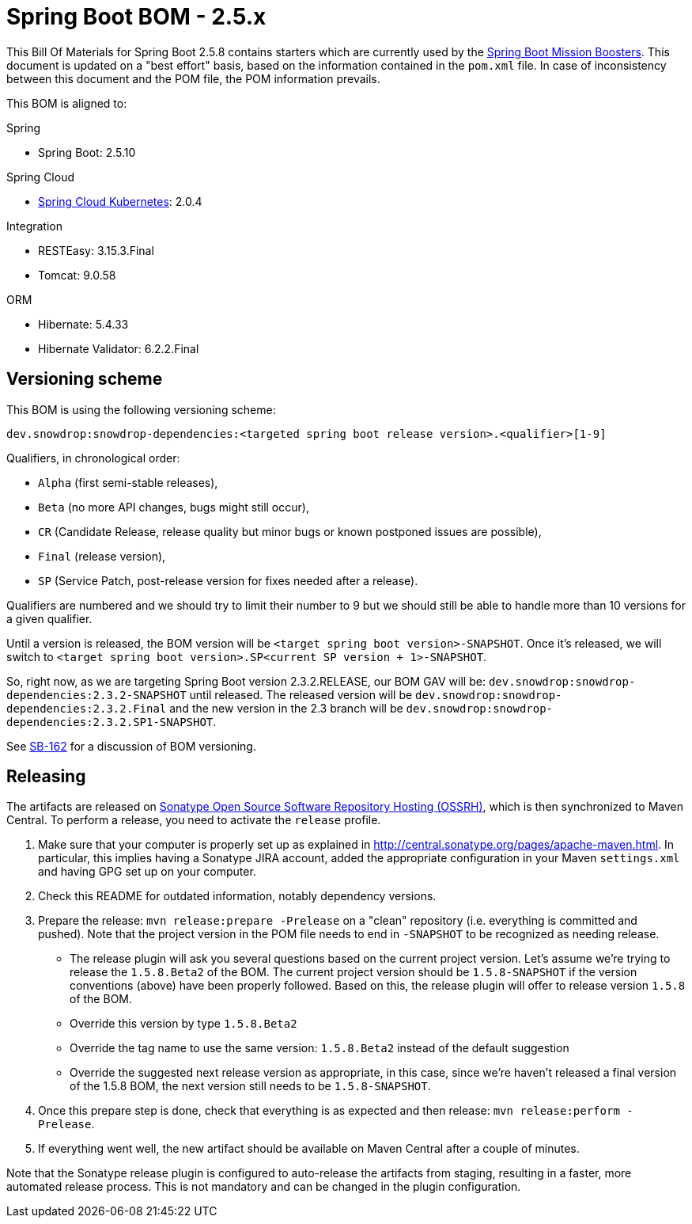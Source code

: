 // spring-boot
:spring-boot.version: 2.5.10

= Spring Boot BOM - 2.5.x

This Bill Of Materials for Spring Boot 2.5.8 contains starters which are currently used by the
https://github.com/snowdrop?utf8=✓&q=topic%3Abooster[Spring Boot Mission Boosters].
This document is updated on a "best effort" basis, based on the information contained in the `pom.xml` file. In case of inconsistency between this document and the POM file, the POM information prevails.

This BOM is aligned to:

.Spring
// spring-boot
- Spring Boot: 2.5.10

.Spring Cloud
// spring-cloud-kubernetes
- https://github.com/spring-cloud/spring-cloud-kubernetes[Spring Cloud Kubernetes]: 2.0.4

.Integration
- RESTEasy: 3.15.3.Final
// tomcat
- Tomcat: 9.0.58

.ORM
// hibernate
- Hibernate: 5.4.33
// hibernate-validator
- Hibernate Validator: 6.2.2.Final

== Versioning scheme

This BOM is using the following versioning scheme:

`dev.snowdrop:snowdrop-dependencies:<targeted spring boot release version>.<qualifier>[1-9]`

.Qualifiers, in chronological order:
 - `Alpha` (first semi-stable releases),
 - `Beta` (no more API changes, bugs might still occur),
 - `CR` (Candidate Release, release quality but minor bugs or known postponed issues are possible),
 - `Final` (release version),
 - `SP` (Service Patch, post-release version for fixes needed after a release).

Qualifiers are numbered and we should try to limit their number to 9 but we should still be able to handle more than 10 versions for a given qualifier.

Until a version is released, the BOM version will be `<target spring boot version>-SNAPSHOT`. Once it's released, we will switch to `<target spring boot version>.SP<current SP version + 1>-SNAPSHOT`.

So, right now, as we are targeting Spring Boot version 2.3.2.RELEASE, our BOM GAV will be:
`dev.snowdrop:snowdrop-dependencies:2.3.2-SNAPSHOT` until released. The released version will be
`dev.snowdrop:snowdrop-dependencies:2.3.2.Final` and the new version in the 2.3 branch will
be `dev.snowdrop:snowdrop-dependencies:2.3.2.SP1-SNAPSHOT`.

See https://issues.jboss.org/browse/SB-162[SB-162] for a discussion of BOM versioning.

== Releasing

The artifacts are released on http://central.sonatype.org/[Sonatype Open Source Software Repository Hosting (OSSRH)], which is
then synchronized to Maven Central. To perform a release, you need to activate the `release` profile.

0. Make sure that your computer is properly set up as explained in http://central.sonatype.org/pages/apache-maven.html. In
particular, this implies having a Sonatype JIRA account, added the appropriate configuration in your Maven `settings.xml` and
having GPG set up on your computer.
0. Check this README for outdated information, notably dependency versions.
1. Prepare the release: `mvn release:prepare -Prelease` on a "clean" repository (i.e. everything is committed and pushed). Note
that the project version in the POM file needs to end in `-SNAPSHOT` to be recognized as needing release.
    - The release plugin will ask you several questions based on the current project version. Let's assume we're trying to
    release the `1.5.8.Beta2` of the BOM. The current project version should be `1.5.8-SNAPSHOT` if the version conventions
    (above) have been properly followed. Based on this, the release plugin will offer to release version `1.5.8` of the BOM.
    - Override this version by type `1.5.8.Beta2`
    - Override the tag name to use the same version: `1.5.8.Beta2` instead of the default suggestion
    - Override the suggested next release version as appropriate, in this case, since we're haven't released a final version of
    the 1.5.8 BOM, the next version still needs to be `1.5.8-SNAPSHOT`.
2. Once this prepare step is done, check that everything is as expected and then release: `mvn release:perform -Prelease`.
3. If everything went well, the new artifact should be available on Maven Central after a couple of minutes.

Note that the Sonatype release plugin is configured to auto-release the artifacts from staging, resulting in a faster, more
automated release process. This is not mandatory and can be changed in the plugin configuration.
